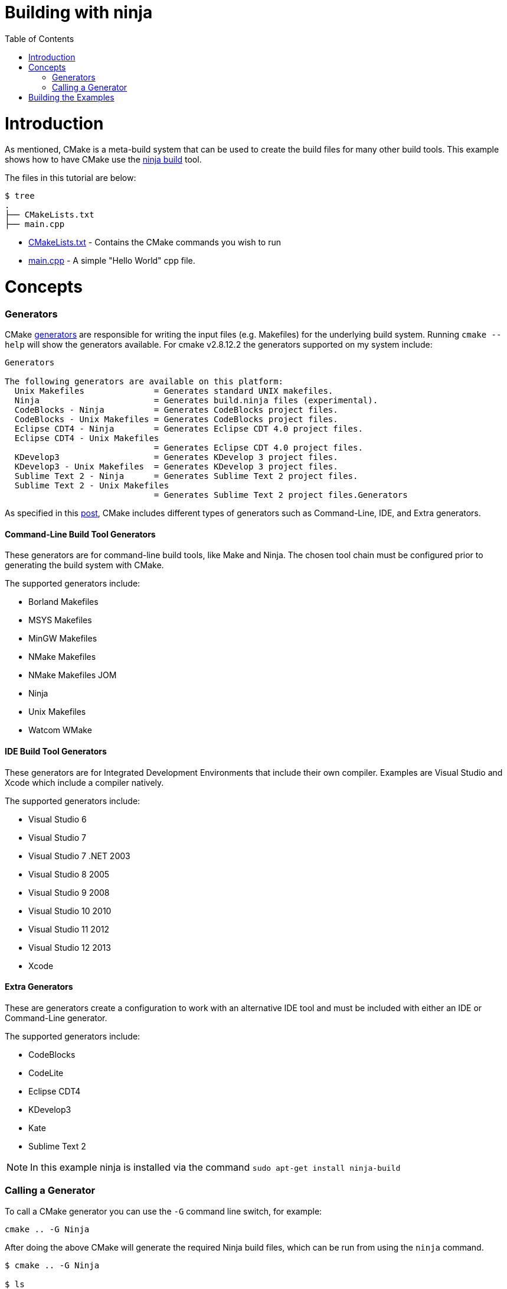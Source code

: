 = Building with ninja
:toc:
:toc-placement!:

toc::[]

# Introduction

As mentioned, CMake is a meta-build system that can be used to
 create the build files for many other build tools. This example shows how
 to have CMake use the https://ninja-build.org/[ninja build] tool.

The files in this tutorial are below:

```
$ tree
.
├── CMakeLists.txt
├── main.cpp
```

  * link:CMakeLists.txt[] - Contains the CMake commands you wish to run
  * link:main.cpp[] - A simple "Hello World" cpp file.

# Concepts

### Generators

CMake https://cmake.org/cmake/help/v3.0/manual/cmake-generators.7.html[generators] are
responsible for writing the input files (e.g. Makefiles) for the underlying build system. Running `cmake --help`
will show the generators available. For cmake v2.8.12.2 the generators supported
on my system include:

[source,bash]
----
Generators

The following generators are available on this platform:
  Unix Makefiles              = Generates standard UNIX makefiles.
  Ninja                       = Generates build.ninja files (experimental).
  CodeBlocks - Ninja          = Generates CodeBlocks project files.
  CodeBlocks - Unix Makefiles = Generates CodeBlocks project files.
  Eclipse CDT4 - Ninja        = Generates Eclipse CDT 4.0 project files.
  Eclipse CDT4 - Unix Makefiles
                              = Generates Eclipse CDT 4.0 project files.
  KDevelop3                   = Generates KDevelop 3 project files.
  KDevelop3 - Unix Makefiles  = Generates KDevelop 3 project files.
  Sublime Text 2 - Ninja      = Generates Sublime Text 2 project files.
  Sublime Text 2 - Unix Makefiles
                              = Generates Sublime Text 2 project files.Generators
----

As specified in this https://stackoverflow.com/questions/25941536/what-is-a-cmake-generator[post],
CMake includes different types of generators such as Command-Line, IDE, and Extra generators.

#### Command-Line Build Tool Generators

These generators are for command-line build tools, like Make and Ninja. The chosen tool chain must be configured prior to generating the build system with CMake.

The supported generators include:

  * Borland Makefiles
  * MSYS Makefiles
  * MinGW Makefiles
  * NMake Makefiles
  * NMake Makefiles JOM
  * Ninja
  * Unix Makefiles
  * Watcom WMake

#### IDE Build Tool Generators

These generators are for Integrated Development Environments that include their own compiler. Examples are Visual Studio and Xcode which include a compiler natively.

The supported generators include:

  * Visual Studio 6
  * Visual Studio 7
  * Visual Studio 7 .NET 2003
  * Visual Studio 8 2005
  * Visual Studio 9 2008
  * Visual Studio 10 2010
  * Visual Studio 11 2012
  * Visual Studio 12 2013
  * Xcode

#### Extra Generators

These are generators create a configuration to work with an alternative IDE tool and must be included with either an IDE or Command-Line generator.

The supported generators include:

 * CodeBlocks
 * CodeLite
 * Eclipse CDT4
 * KDevelop3
 * Kate
 * Sublime Text 2


[NOTE]
====
In this example ninja is installed via the command `sudo apt-get install ninja-build`
====

### Calling a Generator

To call a CMake generator you can use the `-G` command line switch, for example:

[source,cmake]
----
cmake .. -G Ninja
----

After doing the above CMake will generate the required Ninja build files, which can be run
from using the `ninja` command.

[source,bash]
----
$ cmake .. -G Ninja

$ ls
build.ninja  CMakeCache.txt  CMakeFiles  cmake_install.cmake  rules.ninja
----

# Building the Examples

Below is sample output from building this example.

[source,bash]
----
$ mkdir build.ninja

$ cd build.ninja/

$ cmake .. -G Ninja
-- The C compiler identification is GNU 4.8.4
-- The CXX compiler identification is GNU 4.8.4
-- Check for working C compiler using: Ninja
-- Check for working C compiler using: Ninja -- works
-- Detecting C compiler ABI info
-- Detecting C compiler ABI info - done
-- Check for working CXX compiler using: Ninja
-- Check for working CXX compiler using: Ninja -- works
-- Detecting CXX compiler ABI info
-- Detecting CXX compiler ABI info - done
-- Configuring done
-- Generating done
-- Build files have been written to: /home/matrim/workspace/cmake-examples/01-basic/J-building-with-ninja/build.ninja

$ ninja -v
[1/2] /usr/bin/c++     -MMD -MT CMakeFiles/hello_cmake.dir/main.cpp.o -MF "CMakeFiles/hello_cmake.dir/main.cpp.o.d" -o CMakeFiles/hello_cmake.dir/main.cpp.o -c ../main.cpp
[2/2] : && /usr/bin/c++      CMakeFiles/hello_cmake.dir/main.cpp.o  -o hello_cmake  -rdynamic && :

$ ls
build.ninja  CMakeCache.txt  CMakeFiles  cmake_install.cmake  hello_cmake  rules.ninja

$ ./hello_cmake
Hello CMake!
----
